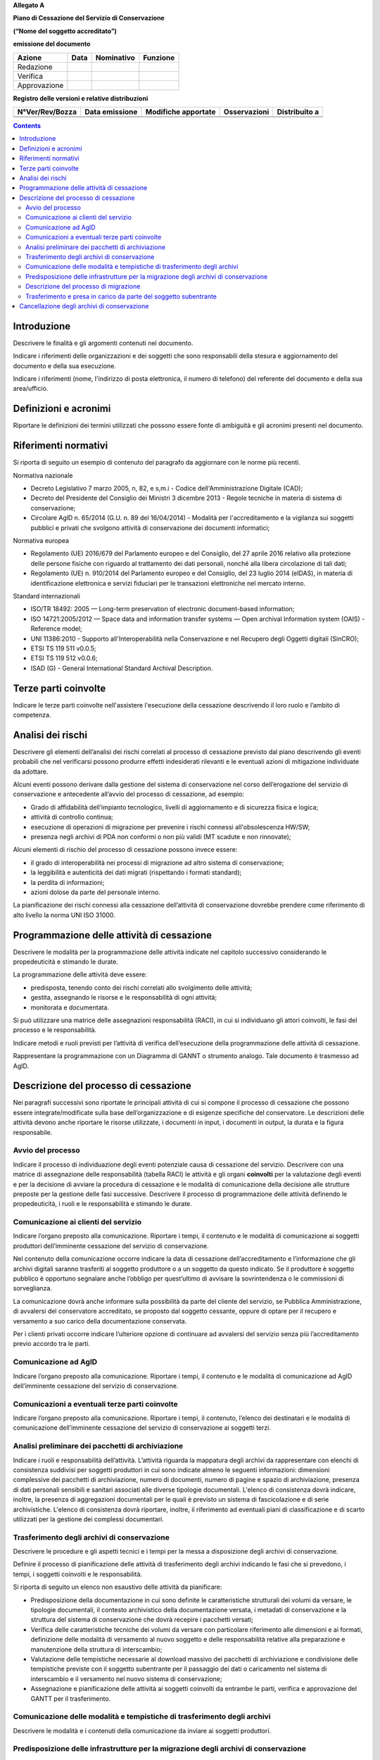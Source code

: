 **Allegato A**

**Piano di Cessazione del Servizio di Conservazione**

**(“Nome del soggetto accreditato”)**

**emissione del documento**

============ ======== ============== ============
**Azione**   **Data** **Nominativo** **Funzione**
Redazione                           
Verifica                            
Approvazione                        
============ ======== ============== ============

**Registro delle versioni e relative distribuzioni**

=================== ================== ======================= ================ =================
**N°Ver/Rev/Bozza** **Data emissione** **Modifiche apportate** **Osservazioni** **Distribuito a**
\                                                                              
\                                                                              
=================== ================== ======================= ================ =================

.. contents::
   :depth: 3
..



Introduzione
============

Descrivere le finalità e gli argomenti contenuti nel documento.

Indicare i riferimenti delle organizzazioni e dei soggetti che sono
responsabili della stesura e aggiornamento del documento e della sua
esecuzione.

Indicare i riferimenti (nome, l'indirizzo di posta elettronica, il
numero di telefono) del referente del documento e della sua
area/ufficio.

Definizioni e acronimi
======================

Riportare le definizioni dei termini utilizzati che possono essere fonte
di ambiguità e gli acronimi presenti nel documento.

Riferimenti normativi
=====================

Si riporta di seguito un esempio di contenuto del paragrafo da
aggiornare con le norme più recenti.

Normativa nazionale

-  Decreto Legislativo 7 marzo 2005, n, 82, e s,m.i - Codice
   dell'Amministrazione Digitale (CAD);

-  Decreto del Presidente del Consiglio dei Ministri 3 dicembre 2013 -
   Regole tecniche in materia di sistema di conservazione;

-  Circolare AglD n. 65/2014 (G.U. n. 89 del 16/04/2014) - Modalità per
   l'accreditamento e la vigilanza sui soggetti pubblici e privati che
   svolgono attività di conservazione dei documenti informatici;

Normativa europea

-  Regolamento (UE) 2016/679 del Parlamento europeo e del Consiglio, del
   27 aprile 2016 relativo alla protezione delle persone
   fisiche con riguardo al trattamento dei dati personali, nonché alla
   libera circolazione di tali dati;

-  Regolamento (UE) n. 910/2014 del Parlamento europeo e del Consiglio,
   del 23 luglio 2014 (eIDAS), in materia di identificazione elettronica
   e servizi fiduciari per le transazioni elettroniche nel mercato
   interno.

Standard internazionali

-  ISO/TR 18492: 2005 — Long-term preservation of electronic
   document-based information;

-  ISO 14721:2005/2012 — Space data and information transfer systems —
   Open archival Information system (OAIS) - Reference model;

-  UNI 11386:2010 - Supporto all'Interoperabilità nella Conservazione e
   nel Recupero degli Oggetti digitali (SinCRO);

-  ETSI TS 119 511 v0.0.5;

-  ETSI TS 119 512 v0.0.6;

-  ISAD (G) - General International Standard Archival Description.

Terze parti coinvolte
=====================

Indicare le terze parti coinvolte nell'assistere l'esecuzione della
cessazione descrivendo il loro ruolo e l’ambito di competenza.

Analisi dei rischi
==================

Descrivere gli elementi dell’analisi dei rischi correlati al processo di
cessazione previsto dal piano descrivendo gli eventi probabili che nel
verificarsi possono produrre effetti indesiderati rilevanti e le
eventuali azioni di mitigazione individuate da adottare.

Alcuni eventi possono derivare dalla gestione del sistema di
conservazione nel corso dell’erogazione del servizio di conservazione e
antecedente all’avvio del processo di cessazione, ad esempio:

-  Grado di affidabilità dell’impianto tecnologico, livelli di
   aggiornamento e di sicurezza fisica e logica;

-  attività di controllo continua;

-  esecuzione di operazioni di migrazione per prevenire i rischi
   connessi all'obsolescenza HW/SW;

-  presenza negli archivi di PDA non conformi o non più validi (MT
   scadute e non rinnovate);

Alcuni elementi di rischio del processo di cessazione possono invece
essere:

-  il grado di interoperabilità nei processi di migrazione ad altro
   sistema di conservazione;

-  la leggibilità e autenticità dei dati migrati (rispettando i formati
   standard);

-  la perdita di informazioni;

-  azioni dolose da parte del personale interno.

La pianificazione dei rischi connessi alla cessazione dell’attività di
conservazione dovrebbe prendere come riferimento di alto livello la
norma UNI ISO 31000.

Programmazione delle attività di cessazione
===========================================

Descrivere le modalità per la programmazione delle attività indicate nel
capitolo successivo considerando le propedeuticità e stimando le durate.

La programmazione delle attività deve essere:

-  predisposta, tenendo conto dei rischi correlati allo svolgimento
   delle attività;

-  gestita, assegnando le risorse e le responsabilità di ogni attività;

-  monitorata e documentata.

Si può utilizzare una matrice delle assegnazioni responsabilità (RACI),
in cui si individuano gli attori coinvolti, le fasi del processo e le
responsabilità.

Indicare metodi e ruoli previsti per l’attività di verifica
dell’esecuzione della programmazione delle attività di cessazione.

Rappresentare la programmazione con un Diagramma di GANNT o strumento
analogo. Tale documento è trasmesso ad AgID.

Descrizione del processo di cessazione
======================================

Nei paragrafi successivi sono riportate le principali attività di cui si
compone il processo di cessazione che possono essere
integrate/modificate sulla base dell’organizzazione e di esigenze
specifiche del conservatore. Le descrizioni delle attività devono anche
riportare le risorse utilizzate, i documenti in input, i documenti in
output, la durata e la figura responsabile.

Avvio del processo 
-------------------

Indicare il processo di individuazione degli eventi potenziale causa di
cessazione del servizio. Descrivere con una matrice di assegnazione
delle responsabilità (tabella RACI) le attività e gli organi
**coinvolti** per la valutazione degli eventi e per la decisione di
avviare la procedura di cessazione e le modalità di comunicazione della
decisione alle strutture preposte per la gestione delle fasi successive.
Descrivere il processo di programmazione delle attività definendo le
propedeuticità, i ruoli e le responsabilità e stimando le durate.

Comunicazione ai clienti del servizio
-------------------------------------

Indicare l’organo preposto alla comunicazione. Riportare i tempi, il
contenuto e le modalità di comunicazione ai soggetti produttori
dell’imminente cessazione del servizio di conservazione.

Nel contenuto della comunicazione occorre indicare la data di cessazione
dell’accreditamento e l’informazione che gli archivi digitali saranno
trasferiti al soggetto produttore o a un soggetto da questo indicato. Se
il produttore è soggetto pubblico è opportuno segnalare anche l’obbligo
per quest’ultimo di avvisare la sovrintendenza o le commissioni di
sorveglianza.

La comunicazione dovrà anche informare sulla possibilità da parte del
cliente del servizio, se Pubblica Amministrazione, di avvalersi del
conservatore accreditato, se proposto dal soggetto cessante, oppure di
optare per il recupero e versamento a suo carico della documentazione
conservata.

Per i clienti privati occorre indicare l’ulteriore opzione di continuare
ad avvalersi del servizio senza più l’accreditamento previo accordo tra
le parti.

Comunicazione ad AglD
---------------------

Indicare l’organo preposto alla comunicazione. Riportare i tempi, il
contenuto e le modalità di comunicazione ad AgID dell’imminente
cessazione del servizio di conservazione.

Comunicazioni a eventuali terze parti coinvolte
-----------------------------------------------

Indicare l’organo preposto alla comunicazione. Riportare i tempi, il
contenuto, l’elenco dei destinatari e le modalità di comunicazione
dell’imminente cessazione del servizio di conservazione ai soggetti
terzi.

Analisi preliminare dei pacchetti di archiviazione
--------------------------------------------------

Indicare i ruoli e responsabilità dell’attività. L’attività riguarda la
mappatura degli archivi da rappresentare con elenchi di consistenza
suddivisi per soggetti produttori in cui sono indicate almeno le
seguenti informazioni: dimensioni complessive dei pacchetti di
archiviazione, numero di documenti, numero di pagine e spazio di
archiviazione, presenza di dati personali sensibili e sanitari associati
alle diverse tipologie documentali. L'elenco di consistenza dovrà
indicare, inoltre, la presenza di aggregazioni documentali per le quali
è previsto un sistema di fascicolazione e di serie archivistiche.
L'elenco di consistenza dovrà riportare, inoltre, il riferimento ad
eventuali piani di classificazione e di scarto utilizzati per la
gestione dei complessi documentari.

Trasferimento degli archivi di conservazione
--------------------------------------------

Descrivere le procedure e gli aspetti tecnici e i tempi per la messa a
disposizione degli archivi di conservazione.

Definire il processo di pianificazione delle attività di trasferimento
degli archivi indicando le fasi che si prevedono, i tempi, i soggetti
coinvolti e le responsabilità.

Si riporta di seguito un elenco non esaustivo delle attività da
pianificare:

-  Predisposizione della documentazione in cui sono definite le
   caratteristiche strutturali dei volumi da versare, le tipologie
   documentali, il contesto archivistico della documentazione versata, i
   metadati di conservazione e la struttura del sistema di conservazione
   che dovrà recepire i pacchetti versati;

-  Verifica delle caratteristiche tecniche dei volumi da versare con
   particolare riferimento alle dimensioni e ai formati, definizione
   delle modalità di versamento al nuovo soggetto e delle responsabilità
   relative alla preparazione e manutenzione della struttura di
   interscambio;

-  Valutazione delle tempistiche necessarie al download massivo dei
   pacchetti di archiviazione e condivisione delle tempistiche previste
   con il soggetto subentrante per il passaggio dei dati o caricamento
   nel sistema di interscambio e il versamento nel nuovo sistema di
   conservazione;

-  Assegnazione e pianificazione delle attività ai soggetti coinvolti da
   entrambe le parti, verifica e approvazione del GANTT per il
   trasferimento.

Comunicazione delle modalità e tempistiche di trasferimento degli archivi
-------------------------------------------------------------------------

Descrivere le modalità e i contenuti della comunicazione da inviare ai
soggetti produttori.

Predisposizione delle infrastrutture per la migrazione degli archivi di conservazione
-------------------------------------------------------------------------------------

Descrivere le attività operative per la configurazione delle
infrastrutture per la migrazione del contenuto degli archivi di
conservazione.

Descrizione del processo di migrazione
--------------------------------------

Rappresentare il processo di migrazione degli archivi indicando le fasi
previste e le relative descrizioni. Riportare anche le attività di
controllo, da parte del conservatore cessante, sul contenuto degli
archivi da trasferire al fine di dichiarare completata l’attività a cui
seguirà la comunicazione al soggetto subentrante.

Trasferimento e presa in carico da parte del soggetto subentrante
-----------------------------------------------------------------

Riportare la descrizione delle fasi previste per il trasferimento degli
archivi al soggetto subentrante comprese le fasi di presa in carico e
comunicazione del passaggio di responsabilità. Specificare le
responsabilità di chi versa e chi riceve, le modalità di trasferimento e
le tecnologie adottate, le tipologie di verifiche sugli archivi e le
azioni previste a garanzia dei vincoli sulla privacy dei dati
trasferiti.

Cancellazione degli archivi di conservazione 
=============================================

Indicare tempi e modalità di cancellazione dei dati di conservazione
specificando i passaggi comunicativi con i soggetti produttori.
Eventuale dismissione dell’infrastruttura di conservazione. Il
conservatore cessante deve garantire l’accessibilità di documenti e dati
per un congruo periodo di tempo dopo la cessazione delle attività. Sono
comprese le informazioni pertinenti relative a dati rilasciati e
ricevuti dal conservatore, in particolare a fini di produzione di prove
nell’ambito di procedimenti giudiziali e per assicurare la continuità
del servizio (EIDAS art. 24 par.2, lettera h). Indicare inoltre i ruoli
coinvolti e le modalità di gestione della prova della distruzione degli
archivi.
